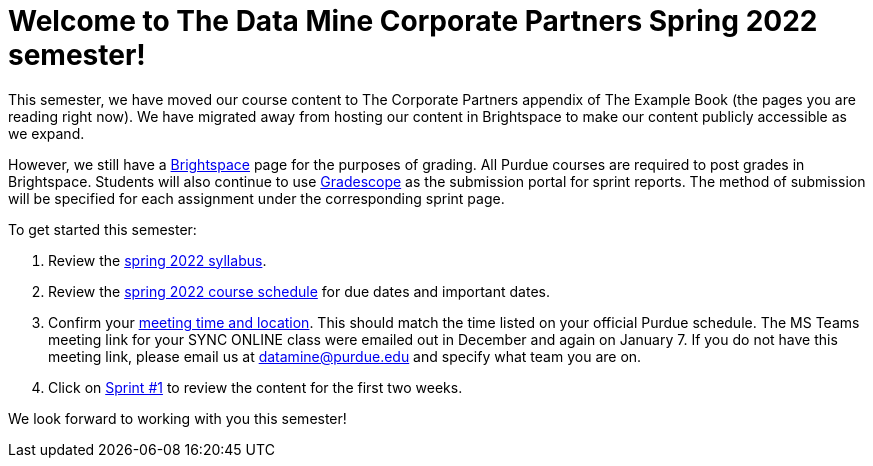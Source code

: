= Welcome to The Data Mine Corporate Partners Spring 2022 semester!
:page-aliases: spring2022/introduction.adoc


This semester, we have moved our course content to The Corporate Partners appendix of The Example Book (the pages you are reading right now). We have migrated away from hosting our content in Brightspace to make our content publicly accessible as we expand. 

However, we still have a link:https://purdue.brightspace.com/[Brightspace] page for the purposes of grading. All Purdue courses are required to post grades in Brightspace. Students will also continue to use link:https://www.gradescope.com/[Gradescope] as the submission portal for sprint reports. The method of submission will be specified for each assignment under the corresponding sprint page. 


To get started this semester:

1. Review the xref:spring2022/syllabus.adoc[spring 2022 syllabus].

2. Review the xref:spring2022/schedule.adoc[spring 2022 course schedule] for due dates and important dates.

3. Confirm your xref:spring2022/locations.adoc[meeting time and location]. This should match the time listed on your official Purdue schedule. The MS Teams meeting link for your SYNC ONLINE class were emailed out in December and again on January 7. If you do not have this meeting link, please email us at datamine@purdue.edu and specify what team you are on. 

4. Click on xref:spring2022/sprint1.adoc[Sprint #1] to review the content for the first two weeks.

We look forward to working with you this semester! 